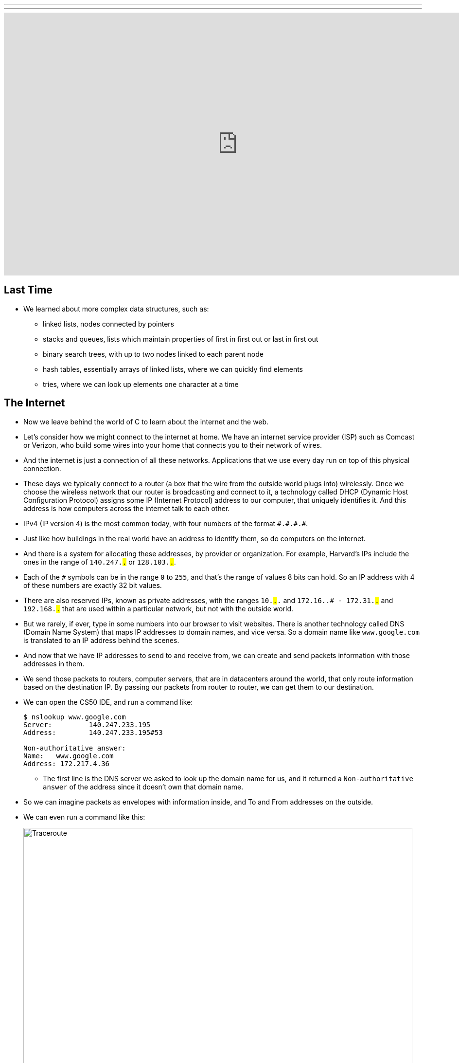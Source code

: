 ---
---
:author: Cheng Gong

video::6iXhAZKOVGE[youtube,height=540,width=960,options=notitle]

[t=0m0s]
== Last Time

* We learned about more complex data structures, such as:
** linked lists, nodes connected by pointers
** stacks and queues, lists which maintain properties of first in first out or last in first out
** binary search trees, with up to two nodes linked to each parent node
** hash tables, essentially arrays of linked lists, where we can quickly find elements
** tries, where we can look up elements one character at a time

[t=5m19s]
== The Internet

* Now we leave behind the world of C to learn about the internet and the web.
* Let's consider how we might connect to the internet at home. We have an internet service provider (ISP) such as Comcast or Verizon, who build some wires into your home that connects you to their network of wires.
* And the internet is just a connection of all these networks. Applications that we use every day run on top of this physical connection.
* These days we typically connect to a router (a box that the wire from the outside world plugs into) wirelessly. Once we choose the wireless network that our router is broadcasting and connect to it, a technology called DHCP (Dynamic Host Configuration Protocol) assigns some IP (Internet Protocol) address to our computer, that uniquely identifies it. And this address is how computers across the internet talk to each other.
* IPv4 (IP version 4) is the most common today, with four numbers of the format ``\#.#.\#.#``.
* Just like how buildings in the real world have an address to identify them, so do computers on the internet.
* And there is a system for allocating these addresses, by provider or organization. For example, Harvard's IPs include the ones in the range of `140.247.#.#` or `128.103.#.#`.
* Each of the `#` symbols can be in the range `0` to `255`, and that's the range of values 8 bits can hold. So an IP address with 4 of these numbers are exactly 32 bit values.
* There are also reserved IPs, known as private addresses, with the ranges `10.#.#.#` and `172.16.#.# - 172.31.#.#` and `192.168.#.#` that are used within a particular network, but not with the outside world.
* But we rarely, if ever, type in some numbers into our browser to visit websites. There is another technology called DNS (Domain Name System) that maps IP addresses to domain names, and vice versa. So a domain name like `www.google.com` is translated to an IP address behind the scenes.
* And now that we have IP addresses to send to and receive from, we can create and send packets information with those addresses in them.
* We send those packets to routers, computer servers, that are in datacenters around the world, that only route information based on the destination IP. By passing our packets from router to router, we can get them to our destination.
* We can open the CS50 IDE, and run a command like:
+
[source]
----
$ nslookup www.google.com
Server:         140.247.233.195
Address:        140.247.233.195#53

Non-authoritative answer:
Name:   www.google.com
Address: 172.217.4.36
----
** The first line is the DNS server we asked to look up the domain name for us, and it returned a `Non-authoritative answer` of the address since it doesn't own that domain name.
* So we can imagine packets as envelopes with information inside, and To and From addresses on the outside.
* We can even run a command like this:
+
image::traceroute.png[alt="Traceroute", width=800]
** We see the routers that our packets would go through if we wanted to reach `www.google.com`.
** The first two, with the letters `sc` in their name and ending in `.harvard.edu` are Harvard's routers in the Science Center.
** The next one, `bdrgw2`, is a "border gateway", that then connects to `nox1`, "northern crossroads," a place where a lot of internet providers connect their cabling and technology.
** Then we have lots of anonymous routers with no domain names attached, until we finally reach the last one, which must be one of Google's servers.
* Now let's try a website far away:
+
image::traceroute2.png[alt="Traceroute 2", width=800]
** So it looks like the Japanese version of CNN's website takes a lot longer to reach.
** It seems that routers 8 and 9 has the biggest gap, so there might be a (literal) ocean of distance between them.
* We watch a video on https://www.youtube.com/watch?v=IlAJJI-qG2k[underwater cables].
* So once someone, say Google, receives the packet we sent them, they might want to reply. But if they want to send more data than can fit in a single packet, there exists a technology called TCP (Transmission Control Protocol) that splits data into pieces, and sends multiple packets. And those packets are labeled with something like `1 of 4` or `2 of 4`, so we can order them and know we got them all.
* There are also other services, so for a computer to differentiate what application a packet is meant for, packets can also be labeled with an additional number called a port.
* For example, standard ports and protocols include:
** 21 FTP, for file transfers
** 22 SSH, secure shell, to run commands on another computer
** 25 SMTP, for sending email
** 53 DNS
** 80 HTTP, for visiting websites
** 443 HTTPS, for visiting secure websites
* Firewalls keep out packets, so they might be used to block certain websites, or keep in packets, to prevent sensitive information from leaving. And this is implemented with a local router looking at all the packets, and simply not sending ones with certain addresses. And it could also block all traffic on a certain port.
* There are services called VPNs (Virtual Private Networks) that you can use to connect to your company or school's network. An encrypted tunnel is created to route all your traffic through the VPN first, before being sent out to the internet. But the cost of this is that it now takes more time to send our packets there first.
* Other pieces of hardware include switches, with lots of ports to plug ethernet cables into, to connect many machines, and access points, which create wireless networks for computers to connect to.
* We watch another video summarizing https://www.youtube.com/watch?v=PBWhzz_Gn10[how the internet works].

[t=57m0s]
== HTTP

* Now that we have an idea of how data is transmitted between computers on the internet, we can talk about what is being sent.
* HTTP (HyperText Transfer Protocol) is one of the most common ways that messages are formatted for communication.
* For example, in the real world we might introduce ourselves by saying "Hi, I'm David" and extending our hand, and the other person says their name and shakes our hand back.
* With HTTP, we have similar conventions for how we start communicating and respond to communications.
* The simplest request in HTTP is a method called `GET`, where we send a message that literally reads:
+
[source]
----
GET / HTTP/1.1
Host: www.harvard.edu
...
----
** The `/` refers everything in the default directory, `HTTP/1.1` indicates the the version of HTTP we want to use, and `Host: www.harvard.edu` indicates the website we want the server to return to us.
* And a response would start with this:
+
[source]
----
HTTP/1.1 200 OK
Content-Type: text/html
...
----
** And after those first lines, will be the actual webpage or information we requested.
** HTML is the language that webpages are written in, which is what the content would likely be using.
* Common status codes include:
** `200 OK`
** `301 Moved Permanently`
** `302 Found`
** `304 Not Modified`
** `401 Unauthorized`
** `403 Forbidden`
** `404 Not Found`
** `500 Internal Server Error`
* We can see this with commands in our terminal too. We can run:
+
[source]
----
$ telnet www.harvard.edu 80
Trying 104.16.151.6...
Connected to www.harvard.edu.cdn.cloudflare.net
Escape character is '^]'.
----
** We use port 80 since that's used for HTTP, and we see that Harvard uses a service called CloudFlare, which is a content delivery network (that helps serve websites more quickly).
* Then we can type:
+
[source]
----
GET / HTTP/1.1
Host: www.harvard.edu
----
* And if we send that, and then scroll up (or redirect the output to a file), we'll see first the HTTP response:
+
image::response.png[alt="HTTP response", width=800]
** We see `HTTP/1.1 200 OK` and a lot of other headers, that indicate when this page expires or what type of content it is.
* We can use an alternative command called `curl` to see just the headers:
+
[source]
----
$ curl -I http://www.harvard.edu/
----
* We can do:
+
[source]
----
$ curl -I http://reference.cs50.net/
HTTP/1.1 301 Moved Permanently
Cache-control: no-cache="set-cookie"
Content-Length: 178
Content-Type: text/html
Date: Mon, 03 Oct 2016 17:17:39 GMT
Location: https://reference.cs50.net/
Server: nginx/1.8.1
Set-Cookie: AWSELB=7D03E3C11C9564D4EBA91026CCAAA8EEDCD5DC34657AEDEBBAB0856E24F9ACB5BE65C5B4443B7EF06C9BBEAC5F36BF556A51333C0377A6BC471E810D021D4033A06AC36B27;PATH=/
Connection: keep-alive
----
** We see a `Location:` header to redirect us to a new URL.
** If we go to that into our browser we'll see that the location changes for us to start with `https://` automatically.
* With HTTPS, our traffic between the server and ourselves will be encrypted, so anyone else on the network won't be able to read it.
* If we now visit Google and search for something like "cats", we might end up at some long URL. But we can change it to what we understand: `http://www.google.com/search?q=cats`. And if we visit just that URL, we still see our results.
* So it seems like our browser is sending out input (what we typed into the search page) to the server with the URL.
* If we right-click a website in Chrome, we can click `Inspect` and see formatted HTML with a nested structure and perhaps patterns of words:
+
image::elements.png[alt="HTML elements", width=800]

[t=1h13m0s]
== HTML

* A simple webpage you can write might look like this:
+
[source, html]
----
<!DOCTYPE html>

<html>
    <head>
        <title>hello, world</title>
    </head>
    <body>
        hello, world
    </body>
</html>
----
** Notice that we have the first line declaring that this page is written in HTML, in particular version 5 (implied).
** And then we notice that there's nesting and symmetry with tags that look like `<html>` and end in `</html>`.
** The start tag, like `<title>`, indicates the start of a particular element, like the title of the page, and the end tag signals the end of it.
** We have a lot of indentation and whitespace that other websites might not use, since it doesn't matter whether or not there's whitespace in between them, as long as the order and nesting stays the same.
* We can represent this webpage with a tree structure like this:
+
image::dom.png[alt="HTML Document Object Model", width=800]
** The `document` is the entire page, and it contains the `html` element, with the children `head` and `body`.
** We can imagine that, on websites where parts of the page update without us having to manually refresh the entire page, that elements in this tree are being modified in real time.
* We can open the CS50 IDE and save a file called `hello.html` in our workspace with those contents. Then we can visit our page and see it in a browser.
* We can also include images:
+
[source, html]
----
<!DOCTYPE html>

<html>
    <head>
        <title>image</title>
    </head>
    <body>
        <img alt="Grumpy Cat" src="cat.jpg"/>
    </body>
</html>
----
** We need to upload `cat.jpg` to our workspace, and since no other content goes inside an `img` tag, we simply close the start tag with `/>`.
** And `alt="Grumpy Cat"` indicates to the browser that the image can be described with that text, for accessibility purposes.
* And we can create links:
+
[source, html]
----
<!DOCTYPE html>

<html>
    <head>
        <title>link</title>
    </head>
    <body>
        Search for <a href="https://www.google.com/search?q=cats">cats</a>.
    </body>
</html>
----
** The `a` tag is for anchor, with a `href`, or hyper-reference. Inside we put the URL that we want the link to go to, and the text we want to show inside. And notice we can place an element directly in another.
* We can combine these ideas and have the image be the link, too:
+
[source, html]
----
<!DOCTYPE html>

<html>
    <head>
        <title>link</title>
    </head>
    <body>
        Search for <a href="https://www.google.com/search?q=cats"><img alt="Grumpy Cat" src="cat.jpg"/></a>.
    </body>
</html>
----
* The behaviors of tags can be changed attributes such as `href` or `src`. And we can look any of the online places with documentation for HTML, to know what tags and attributes we can use.
* We can also include paragraphs:
+
[source, html]
----
<!DOCTYPE html>

<html>
    <head>
        <meta name="viewport" content="width=device-width, initial-scale=1"/>
        <title>paragraphs</title>
    </head>
    <body>
        <p>
            Lorem ipsum dolor sit amet, consectetur adipiscing elit. Nullam in tincidunt augue. Duis imperdiet, justo ac iaculis rhoncus, erat elit dignissim mi, eu interdum velit sapien nec risus. Praesent ullamcorper nibh at volutpat aliquam. Nam sed aliquam risus. Nulla rutrum nunc augue, in varius lacus commodo in. Ut tincidunt nisi a convallis consequat. Fusce sed pulvinar nulla.
        </p>
        <p>
            Ut tempus rutrum arcu eget condimentum. Morbi elit ipsum, gravida faucibus sodales quis, varius at mi. Suspendisse id viverra lectus. Etiam dignissim interdum felis quis faucibus. Integer et vestibulum eros, non malesuada felis. Pellentesque porttitor eleifend laoreet. Duis sit amet pellentesque nisi. Aenean ligula mauris, volutpat sed luctus in, consectetur id turpis. Phasellus mattis dui ac metus blandit volutpat. Donec lorem arcu, sollicitudin in risus a, imperdiet condimentum augue. Ut at facilisis mauris. Curabitur sagittis augue in dictum gravida. Integer sed sem sed justo tempus ultrices eu non magna. Phasellus semper eros erat, a posuere nisi auctor et. Praesent dignissim orci aliquam laoreet scelerisque.
        </p>
        <p>
            Mauris eget erat arcu. Maecenas ac ante vel ipsum bibendum varius. Nunc tristique nulla eget tincidunt molestie. Morbi sed mauris eu lectus vehicula iaculis ac id lacus. Etiam sit amet magna massa. In pulvinar sapien ac mi ultrices, quis consequat nisl hendrerit. Aliquam pharetra nec sem non vehicula. In et risus leo. Ut tristique ornare nisl et lacinia.
        </p>
    </body>
</html>
----
** Notice that we have Latin paragraphs, each in a separate `<p>` tag.
** And in the `head` tag we have a strange line that starts with `meta` that tells our browser to scale the webpage to the size of the device (so if we are viewing the page on a phone, we won't have tiny text we might otherwise get).
* We can also use headings:
+
[source, html]
----
<!DOCTYPE html>

<html>
    <head>
        <title>headings</title>
    </head>
    <body>
        <h1>One</h1>
        <h2>Two</h2>
        <h3>Three</h3>
        <h4>Four</h4>
        <h5>Five</h5>
        <h6>Six</h6>
    </body>
</html>
----
+
image::headings.png[alt="HTML headings", width=200]
* With lists, we have a little more nesting:
+
[source, html]
----
<!DOCTYPE html>

<html>
    <head>
        <title>list</title>
    </head>
    <body>
        <ul>
            <li>foo</li>
            <li>bar</li>
            <li>baz</li>
        </ul>
    </body>
</html>
----
** We have an `ul`, unordered list, element, inside which are `li`, list item, elements.
** We can also use `ol` instead for an ordered list.
* These examples, and more, are at http://cdn.cs50.net/2016/fall/lectures/6/src6/[http://cdn.cs50.net/2016/fall/lectures/6/src6/]!

[t=1h30m30s]
== CSS

* We can add styles with another language, CSS, Cascading Style Sheets. While HTML is used to mark up web pages, or indicate their hierachy and content, CSS is used to change the look and appearance of web pages.
* Here is an example, which mixes CSS into HTML:
+
[source, html]
----
<!DOCTYPE html>

<html>
    <head>
        <title>css-0</title>
    </head>
    <body>
        <div style="text-align: center;">
            <div style="font-size: 36px; font-weight: bold;">
                John Harvard
            </div>
            <div style="font-size: 24px;">
                Welcome to my home page!
            </div>
            <div style="font-size: 12px;">
                Copyright &#169; John Harvard
            </div>
        </div>
    </body>
</html>
----
** Notice that elements now have a `style` attribute, inside which is something like `font-size: 12px;`, among other lines.
** A `div` is like a division, a rectangular region on the pag.
** The outermost `div`, with `text-align: center;` as a style, will center the text of all of its children ``div``s.
* But we can factor out the CSS:
+
[source, html]
----
<!DOCTYPE html>

<html>
    <head>
        <style>

            body
            {
                text-align: center;
            }

            #top
            {
                font-size: 36px;
                font-weight: bold;
            }

            #middle
            {
                font-size: 24px;
            }

            #bottom
            {
                font-size: 12px;
            }

        </style>
        <title>css-1</title>
    </head>
    <body>
        <div id="top">
            John Harvard
        </div>
        <div id="middle">
            Welcome to my home page!
        </div>
        <div id="bottom">
            Copyright &#169; John Harvard
        </div>
    </body>
</html>
----
** Now we've given each `div` in our `body` an attribute with an `id` that identifies them, and in our `head` of the page we specify CSS for each of them in a tag called `style`.
** `#top`, `#middle`, and `#bottom` is the syntax we use to select each of those ``div``s, and within our `style` tag we use curly braces to indicate properties we want to apply to each element.
** So now our content is separated from our aesthetics.
* We can even separate the CSS out into a file:
+
[source, html]
----
<!DOCTYPE html>

<html>
    <head>
        <link href="css2.css" rel="stylesheet"/>
        <title>css-2</title>
    </head>
    <body>
        <div id="top">
            John Harvard
        </div>
        <div id="middle">
            Welcome to my home page!
        </div>
        <div id="bottom">
            Copyright &#169; John Harvard
        </div>
    </body>
</html>
----
** Here, in the `head` tag, we include a `link` tag that is similar to `include` in C, and now a corresponding `css2.css` file will be applied:
+
[source, css]
----
body
{
    text-align: center;
}

#top
{
    font-size: 36px;
    font-weight: bold;
}

#middle
{
    font-size: 24px;
}

#bottom
{
    font-size: 12px;
}
----
** And notice the line of HTML we have that has `&#169;`, which indicates a copyright symbol. We can search online for something like "HTML entities" to find out how we can include symbols in our webpages.
* So even though these three versions show the exact same webpage when we view them, the design of the last one is now better than the others. For example, the same `css2.css` file can be shared between different HTML pages, and we would only need to change a particular style in one place.
* In fact, there are many CSS libraries online that have lots of styles written by others, that we can apply to our own webpages without doing all the work from scratch.

[t=1h38m3s]
== POST

* We learned about the `GET` method in HTTP, and it turns out there's another one called `POST`, which allows the browser to send information to a server within the request, rather than in the URL.
* A `POST` request might look like:
+
[source]
----
POST /login.php HTTP/1.1
Host: www.facebook.com
...

email=username@example.com&pass=12345
----
* We can see both `email` and `pass` being sent through, and this will help us make our own web pages.
* Let's create a page called `search`:
+
[source, html]
----
<!DOCTYPE html>

<html>
    <head>
        <title>CS50 Search</title>
    </head>
    <body>
        <h1>CS50 Search</h1>
        <form action="https://www.google.com/search" method="get">
            <input name="q" type="text"/>
            <br/>
            <input type="submit" value="CS50 Search"/>
        </form>
    </body>
</html>
----
** We have a `h1` heading, and then a `form` element.
** We'll use `get` as the method for this one, since we know Google uses that for searching.
** We'll add an `input` with the name `q` and a submit button.
* Now if we view this page and enter something like `cats`, our browser will know to create a URL that looks like `https://www.google.com/search?q=cats` and take us to it, from the form.
* But we haven't created a back-end, or the server that actually reads the URLs it receives and generates the right response and sends it back. Next week, we'll learn yet another language called Python, which will let us write our very own web server.
